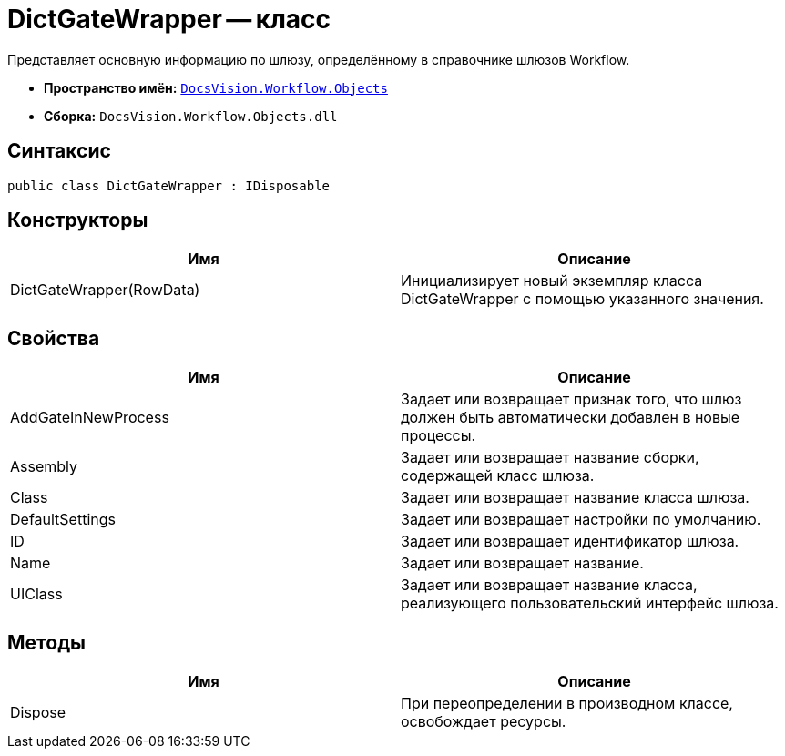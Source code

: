 = DictGateWrapper -- класс

Представляет основную информацию по шлюзу, определённому в справочнике шлюзов Workflow.

* *Пространство имён:* `xref:api/DocsVision/Workflow/Objects/Objects_NS.adoc[DocsVision.Workflow.Objects]`
* *Сборка:* `DocsVision.Workflow.Objects.dll`

== Синтаксис

[source,csharp]
----
public class DictGateWrapper : IDisposable
----

== Конструкторы

[cols=",",options="header"]
|===
|Имя |Описание
|DictGateWrapper(RowData) |Инициализирует новый экземпляр класса DictGateWrapper с помощью указанного значения.
|===

== Свойства

[cols=",",options="header"]
|===
|Имя |Описание
|AddGateInNewProcess |Задает или возвращает признак того, что шлюз должен быть автоматически добавлен в новые процессы.
|Assembly |Задает или возвращает название сборки, содержащей класс шлюза.
|Class |Задает или возвращает название класса шлюза.
|DefaultSettings |Задает или возвращает настройки по умолчанию.
|ID |Задает или возвращает идентификатор шлюза.
|Name |Задает или возвращает название.
|UIClass |Задает или возвращает название класса, реализующего пользовательский интерфейс шлюза.
|===

== Методы

[cols=",",options="header"]
|===
|Имя |Описание
|Dispose |При переопределении в производном классе, освобождает ресурсы.
|===
